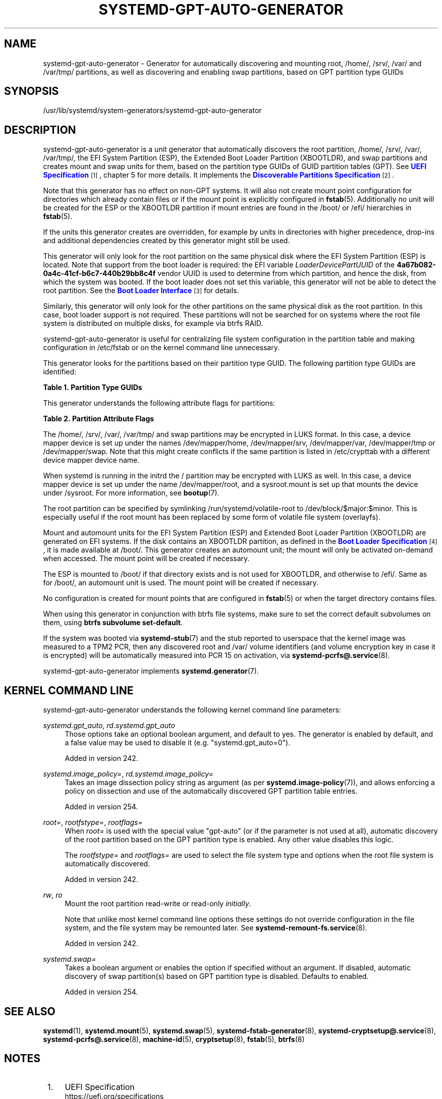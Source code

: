 '\" t
.TH "SYSTEMD\-GPT\-AUTO\-GENERATOR" "8" "" "systemd 256.4" "systemd-gpt-auto-generator"
.\" -----------------------------------------------------------------
.\" * Define some portability stuff
.\" -----------------------------------------------------------------
.\" ~~~~~~~~~~~~~~~~~~~~~~~~~~~~~~~~~~~~~~~~~~~~~~~~~~~~~~~~~~~~~~~~~
.\" http://bugs.debian.org/507673
.\" http://lists.gnu.org/archive/html/groff/2009-02/msg00013.html
.\" ~~~~~~~~~~~~~~~~~~~~~~~~~~~~~~~~~~~~~~~~~~~~~~~~~~~~~~~~~~~~~~~~~
.ie \n(.g .ds Aq \(aq
.el       .ds Aq '
.\" -----------------------------------------------------------------
.\" * set default formatting
.\" -----------------------------------------------------------------
.\" disable hyphenation
.nh
.\" disable justification (adjust text to left margin only)
.ad l
.\" -----------------------------------------------------------------
.\" * MAIN CONTENT STARTS HERE *
.\" -----------------------------------------------------------------
.SH "NAME"
systemd-gpt-auto-generator \- Generator for automatically discovering and mounting root, /home/, /srv/, /var/ and /var/tmp/ partitions, as well as discovering and enabling swap partitions, based on GPT partition type GUIDs
.SH "SYNOPSIS"
.PP
/usr/lib/systemd/system\-generators/systemd\-gpt\-auto\-generator
.SH "DESCRIPTION"
.PP
systemd\-gpt\-auto\-generator
is a unit generator that automatically discovers the root partition,
/home/,
/srv/,
/var/,
/var/tmp/, the EFI System Partition (ESP), the Extended Boot Loader Partition (XBOOTLDR), and swap partitions and creates mount and swap units for them, based on the partition type GUIDs of GUID partition tables (GPT)\&. See
\m[blue]\fBUEFI Specification\fR\m[]\&\s-2\u[1]\d\s+2, chapter 5 for more details\&. It implements the
\m[blue]\fBDiscoverable Partitions Specification\fR\m[]\&\s-2\u[2]\d\s+2\&.
.PP
Note that this generator has no effect on non\-GPT systems\&. It will also not create mount point configuration for directories which already contain files or if the mount point is explicitly configured in
\fBfstab\fR(5)\&. Additionally no unit will be created for the ESP or the XBOOTLDR partition if mount entries are found in the
/boot/
or
/efi/
hierarchies in
\fBfstab\fR(5)\&.
.PP
If the units this generator creates are overridden, for example by units in directories with higher precedence, drop\-ins and additional dependencies created by this generator might still be used\&.
.PP
This generator will only look for the root partition on the same physical disk where the EFI System Partition (ESP) is located\&. Note that support from the boot loader is required: the EFI variable
\fILoaderDevicePartUUID\fR
of the
\fB4a67b082\-0a4c\-41cf\-b6c7\-440b29bb8c4f\fR
vendor UUID is used to determine from which partition, and hence the disk, from which the system was booted\&. If the boot loader does not set this variable, this generator will not be able to detect the root partition\&. See the
\m[blue]\fBBoot Loader Interface\fR\m[]\&\s-2\u[3]\d\s+2
for details\&.
.PP
Similarly, this generator will only look for the other partitions on the same physical disk as the root partition\&. In this case, boot loader support is not required\&. These partitions will not be searched for on systems where the root file system is distributed on multiple disks, for example via btrfs RAID\&.
.PP
systemd\-gpt\-auto\-generator
is useful for centralizing file system configuration in the partition table and making configuration in
/etc/fstab
or on the kernel command line unnecessary\&.
.PP
This generator looks for the partitions based on their partition type GUID\&. The following partition type GUIDs are identified:
.sp
.it 1 an-trap
.nr an-no-space-flag 1
.nr an-break-flag 1
.br
.B Table\ \&1.\ \&Partition Type GUIDs
.TS
allbox tab(:);
lB lB lB lB lB.
T{
Partition Type
T}:T{
GUID
T}:T{
Name
T}:T{
Mount Point
T}:T{
Explanation
T}
.T&
l l l l l
l l l l l
l l l l l
l l l l l
l l l l l
l l l l l
l l l l l
l l l l l
l l l l l
l l l l l.
T{
\fBSD_GPT_ROOT_X86_64\fR
T}:T{
\fB4f68bce3\-e8cd\-4db1\-96e7\-fbcaf984b709\fR
T}:T{
Root Partition (x86\-64)
T}:T{
/
T}:T{
The first partition with this type UUID, located on the same disk as the ESP used for booting, is used as the root file system / on AMD64 / 64\-bit x86 systems\&.
T}
T{
\fBSD_GPT_ROOT_ARM64\fR
T}:T{
\fBb921b045\-1df0\-41c3\-af44\-4c6f280d3fae\fR
T}:T{
Root Partition (64\-bit ARM)
T}:T{
/
T}:T{
The first partition with this type UUID, located on the same disk as the ESP used for booting, is used as the root file system / on AArch64 / 64\-bit ARM systems\&.
T}
T{
\fBSD_GPT_ROOT_ALPHA\fR \fBSD_GPT_ROOT_ARC\fR \fBSD_GPT_ROOT_ARM\fR \fBSD_GPT_ROOT_ARM64\fR \fBSD_GPT_ROOT_IA64\fR \fBSD_GPT_ROOT_LOONGARCH64\fR \fBSD_GPT_ROOT_MIPS\fR \fBSD_GPT_ROOT_MIPS64\fR \fBSD_GPT_ROOT_MIPS_LE\fR \fBSD_GPT_ROOT_MIPS64_LE\fR \fBSD_GPT_ROOT_PARISC\fR \fBSD_GPT_ROOT_PPC\fR \fBSD_GPT_ROOT_PPC64\fR \fBSD_GPT_ROOT_PPC64_LE\fR \fBSD_GPT_ROOT_RISCV32\fR \fBSD_GPT_ROOT_RISCV64\fR \fBSD_GPT_ROOT_S390\fR \fBSD_GPT_ROOT_S390X\fR \fBSD_GPT_ROOT_TILEGX\fR \fBSD_GPT_ROOT_X86\fR \fBSD_GPT_ROOT_X86_64\fR \fBSD_GPT_USR_ALPHA\fR \fBSD_GPT_USR_ARC\fR \fBSD_GPT_USR_ARM\fR \fBSD_GPT_USR_IA64\fR \fBSD_GPT_USR_LOONGARCH64\fR \fBSD_GPT_USR_MIPS_LE\fR \fBSD_GPT_USR_MIPS64_LE\fR \fBSD_GPT_USR_PARISC\fR \fBSD_GPT_USR_PPC\fR \fBSD_GPT_USR_PPC64\fR \fBSD_GPT_USR_PPC64_LE\fR \fBSD_GPT_USR_RISCV32\fR \fBSD_GPT_USR_RISCV64\fR \fBSD_GPT_USR_S390\fR \fBSD_GPT_USR_S390X\fR \fBSD_GPT_USR_TILEGX\fR \fBSD_GPT_USR_X86\fR
T}:T{
\&...
T}:T{
Root partitions for other architectures
T}:T{
/
T}:T{
The first partition with the type UUID matching the architecture, located on the same disk as the ESP used for booting, is used as the root file system /\&. For the full list and constant values, see \m[blue]\fBDiscoverable Partitions Specification\fR\m[]\&\s-2\u[2]\d\s+2\&.
T}
T{
\fBSD_GPT_HOME\fR
T}:T{
\fB933ac7e1\-2eb4\-4f13\-b844\-0e14e2aef915\fR
T}:T{
Home Partition
T}:T{
/home/
T}:T{
The first partition with this type UUID on the same disk as the root partition is mounted to /home/\&.
T}
T{
\fBSD_GPT_SRV\fR
T}:T{
\fB3b8f8425\-20e0\-4f3b\-907f\-1a25a76f98e8\fR
T}:T{
Server Data Partition
T}:T{
/srv/
T}:T{
The first partition with this type UUID on the same disk as the root partition is mounted to /srv/\&.
T}
T{
\fBSD_GPT_VAR\fR
T}:T{
\fB4d21b016\-b534\-45c2\-a9fb\-5c16e091fd2d\fR
T}:T{
Variable Data Partition
T}:T{
/var/
T}:T{
The first partition with this type UUID on the same disk as the root partition is mounted to /var/ \(em under the condition its partition UUID matches the first 128 bit of the HMAC\-SHA256 of the GPT type uuid of this partition keyed by the machine ID of the installation stored in \fBmachine-id\fR(5)\&.
T}
T{
\fBSD_GPT_TMP\fR
T}:T{
\fB7ec6f557\-3bc5\-4aca\-b293\-16ef5df639d1\fR
T}:T{
Temporary Data Partition
T}:T{
/var/tmp/
T}:T{
The first partition with this type UUID on the same disk as the root partition is mounted to /var/tmp/\&.
T}
T{
\fBSD_GPT_SWAP\fR
T}:T{
\fB0657fd6d\-a4ab\-43c4\-84e5\-0933c84b4f4f\fR
T}:T{
Swap
T}:T{
n/a
T}:T{
All partitions with this type UUID on the same disk as the root partition are used as swap\&.
T}
T{
\fBSD_GPT_ESP\fR
T}:T{
\fBc12a7328\-f81f\-11d2\-ba4b\-00a0c93ec93b\fR
T}:T{
EFI System Partition (ESP)
T}:T{
/efi/ or /boot/
T}:T{
The first partition with this type UUID located on the same disk as the root partition is mounted to /boot/ or /efi/, see below\&.
T}
T{
\fBSD_GPT_XBOOTLDR\fR
T}:T{
\fBbc13c2ff\-59e6\-4262\-a352\-b275fd6f7172\fR
T}:T{
Extended Boot Loader Partition
T}:T{
/boot/
T}:T{
The first partition with this type UUID located on the same disk as the root partition is mounted to /boot/, see below\&.
T}
.TE
.sp 1
.PP
This generator understands the following attribute flags for partitions:
.sp
.it 1 an-trap
.nr an-no-space-flag 1
.nr an-break-flag 1
.br
.B Table\ \&2.\ \&Partition Attribute Flags
.TS
allbox tab(:);
lB lB lB lB.
T{
Flag
T}:T{
Value
T}:T{
Applicable to
T}:T{
Explanation
T}
.T&
l l l l
l l l l
l l l l.
T{
\fBSD_GPT_FLAG_READ_ONLY\fR
T}:T{
\fB0x1000000000000000\fR
T}:T{
/, /home/, /srv/, /var/, /var/tmp/, Extended Boot Loader Partition
T}:T{
Partition is mounted read\-only
T}
T{
\fBSD_GPT_FLAG_NO_AUTO\fR
T}:T{
\fB0x8000000000000000\fR
T}:T{
/, /home/, /srv/, /var/, /var/tmp/, Extended Boot Loader Partition
T}:T{
Partition is not mounted automatically
T}
T{
\fBSD_GPT_FLAG_NO_BLOCK_IO_PROTOCOL\fR
T}:T{
\fB0x0000000000000002\fR
T}:T{
EFI System Partition (ESP)
T}:T{
Partition is not mounted automatically
T}
.TE
.sp 1
.PP
The
/home/,
/srv/,
/var/,
/var/tmp/
and swap partitions may be encrypted in LUKS format\&. In this case, a device mapper device is set up under the names
/dev/mapper/home,
/dev/mapper/srv,
/dev/mapper/var,
/dev/mapper/tmp
or
/dev/mapper/swap\&. Note that this might create conflicts if the same partition is listed in
/etc/crypttab
with a different device mapper device name\&.
.PP
When systemd is running in the initrd the
/
partition may be encrypted with LUKS as well\&. In this case, a device mapper device is set up under the name
/dev/mapper/root, and a
sysroot\&.mount
is set up that mounts the device under
/sysroot\&. For more information, see
\fBbootup\fR(7)\&.
.PP
The root partition can be specified by symlinking
/run/systemd/volatile\-root
to
/dev/block/$major:$minor\&. This is especially useful if the root mount has been replaced by some form of volatile file system (overlayfs)\&.
.PP
Mount and automount units for the EFI System Partition (ESP) and Extended Boot Loader Partition (XBOOTLDR) are generated on EFI systems\&. If the disk contains an XBOOTLDR partition, as defined in the
\m[blue]\fBBoot Loader Specification\fR\m[]\&\s-2\u[4]\d\s+2, it is made available at
/boot/\&. This generator creates an automount unit; the mount will only be activated on\-demand when accessed\&. The mount point will be created if necessary\&.
.PP
The ESP is mounted to
/boot/
if that directory exists and is not used for XBOOTLDR, and otherwise to
/efi/\&. Same as for
/boot/, an automount unit is used\&. The mount point will be created if necessary\&.
.PP
No configuration is created for mount points that are configured in
\fBfstab\fR(5)
or when the target directory contains files\&.
.PP
When using this generator in conjunction with btrfs file systems, make sure to set the correct default subvolumes on them, using
\fBbtrfs subvolume set\-default\fR\&.
.PP
If the system was booted via
\fBsystemd-stub\fR(7)
and the stub reported to userspace that the kernel image was measured to a TPM2 PCR, then any discovered root and
/var/
volume identifiers (and volume encryption key in case it is encrypted) will be automatically measured into PCR 15 on activation, via
\fBsystemd-pcrfs@.service\fR(8)\&.
.PP
systemd\-gpt\-auto\-generator
implements
\fBsystemd.generator\fR(7)\&.
.SH "KERNEL COMMAND LINE"
.PP
systemd\-gpt\-auto\-generator
understands the following kernel command line parameters:
.PP
\fIsystemd\&.gpt_auto\fR, \fIrd\&.systemd\&.gpt_auto\fR
.RS 4
Those options take an optional boolean argument, and default to yes\&. The generator is enabled by default, and a false value may be used to disable it (e\&.g\&.
"systemd\&.gpt_auto=0")\&.
.sp
Added in version 242\&.
.RE
.PP
\fIsystemd\&.image_policy=\fR, \fIrd\&.systemd\&.image_policy=\fR
.RS 4
Takes an image dissection policy string as argument (as per
\fBsystemd.image-policy\fR(7)), and allows enforcing a policy on dissection and use of the automatically discovered GPT partition table entries\&.
.sp
Added in version 254\&.
.RE
.PP
\fIroot=\fR, \fIrootfstype=\fR, \fIrootflags=\fR
.RS 4
When
\fIroot=\fR
is used with the special value
"gpt\-auto"
(or if the parameter is not used at all), automatic discovery of the root partition based on the GPT partition type is enabled\&. Any other value disables this logic\&.
.sp
The
\fIrootfstype=\fR
and
\fIrootflags=\fR
are used to select the file system type and options when the root file system is automatically discovered\&.
.sp
Added in version 242\&.
.RE
.PP
\fIrw\fR, \fIro\fR
.RS 4
Mount the root partition read\-write or read\-only
\fIinitially\fR\&.
.sp
Note that unlike most kernel command line options these settings do not override configuration in the file system, and the file system may be remounted later\&. See
\fBsystemd-remount-fs.service\fR(8)\&.
.sp
Added in version 242\&.
.RE
.PP
\fIsystemd\&.swap=\fR
.RS 4
Takes a boolean argument or enables the option if specified without an argument\&. If disabled, automatic discovery of swap partition(s) based on GPT partition type is disabled\&. Defaults to enabled\&.
.sp
Added in version 254\&.
.RE
.SH "SEE ALSO"
.PP
\fBsystemd\fR(1), \fBsystemd.mount\fR(5), \fBsystemd.swap\fR(5), \fBsystemd-fstab-generator\fR(8), \fBsystemd-cryptsetup@.service\fR(8), \fBsystemd-pcrfs@.service\fR(8), \fBmachine-id\fR(5), \fBcryptsetup\fR(8), \fBfstab\fR(5), \fBbtrfs\fR(8)
.SH "NOTES"
.IP " 1." 4
UEFI Specification
.RS 4
\%https://uefi.org/specifications
.RE
.IP " 2." 4
Discoverable Partitions Specification
.RS 4
\%https://uapi-group.org/specifications/specs/discoverable_partitions_specification
.RE
.IP " 3." 4
Boot Loader Interface
.RS 4
\%https://systemd.io/BOOT_LOADER_INTERFACE
.RE
.IP " 4." 4
Boot Loader Specification
.RS 4
\%https://uapi-group.org/specifications/specs/boot_loader_specification
.RE
